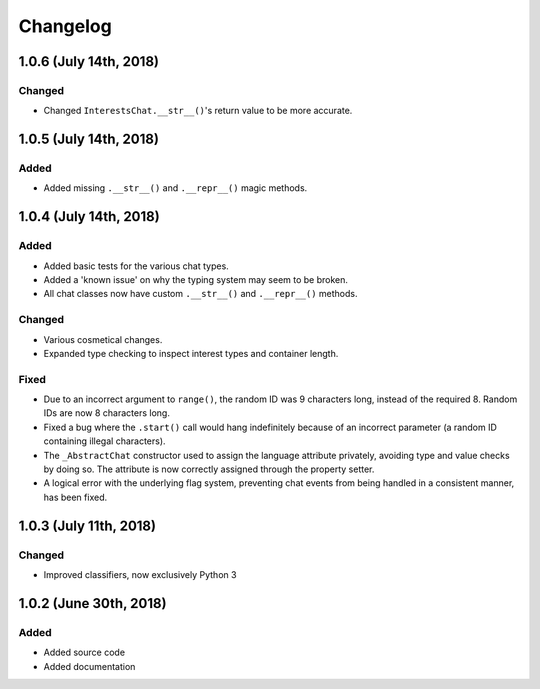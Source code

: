 Changelog
=========

1.0.6 (July 14th, 2018)
-----------------------

Changed
~~~~~~~

* Changed ``InterestsChat.__str__()``'s return value to be more accurate.


1.0.5 (July 14th, 2018)
-----------------------

Added
~~~~~

* Added missing ``.__str__()`` and ``.__repr__()`` magic methods.


1.0.4 (July 14th, 2018)
-----------------------

Added
~~~~~

* Added basic tests for the various chat types.
* Added a 'known issue' on why the typing system may seem to be broken.
* All chat classes now have custom ``.__str__()`` and ``.__repr__()`` methods.

Changed
~~~~~~~

* Various cosmetical changes.
* Expanded type checking to inspect interest types and container length.

Fixed
~~~~~

* Due to an incorrect argument to ``range()``, the random ID was 9 characters
  long, instead of the required 8. Random IDs are now 8 characters long.
* Fixed a bug where the ``.start()`` call would hang indefinitely because of
  an incorrect parameter (a random ID containing illegal characters).
* The ``_AbstractChat`` constructor used to assign the language attribute
  privately, avoiding type and value checks by doing so. The attribute is now
  correctly assigned through the property setter.
* A logical error with the underlying flag system, preventing chat events from
  being handled in a consistent manner, has been fixed.


1.0.3 (July 11th, 2018)
-----------------------

Changed
~~~~~~~

* Improved classifiers, now exclusively Python 3


1.0.2 (June 30th, 2018)
-----------------------

Added
~~~~~

* Added source code
* Added documentation
